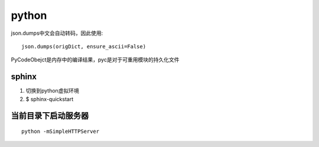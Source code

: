 .. _python:


***************
python
***************

json.dumps中文会自动转码，因此使用::

    json.dumps(origDict, ensure_ascii=False)

PyCodeObejct是内存中的编译结果，pyc是对于可重用模块的持久化文件

sphinx
-------------------

1. 切换到python虚拟环境
#. $ sphinx-quickstart 

当前目录下启动服务器
---------------------------

::

	python -mSimpleHTTPServer

